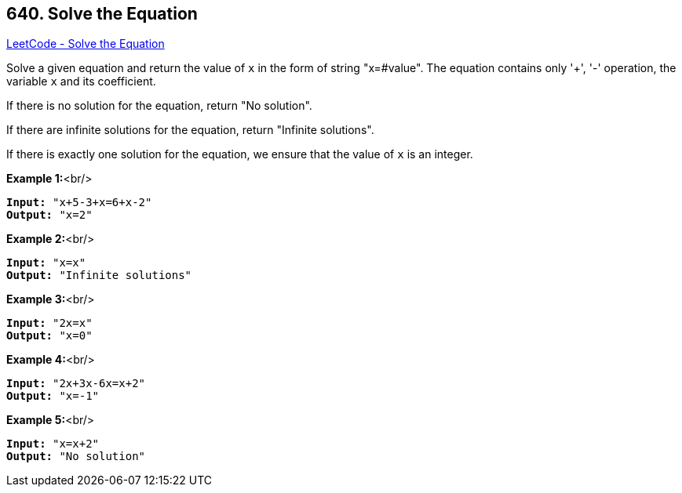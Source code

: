 == 640. Solve the Equation

https://leetcode.com/problems/solve-the-equation/[LeetCode - Solve the Equation]


Solve a given equation and return the value of `x` in the form of string "x=#value". The equation contains only '+', '-' operation, the variable `x` and its coefficient.



If there is no solution for the equation, return "No solution".


If there are infinite solutions for the equation, return "Infinite solutions".


If there is exactly one solution for the equation, we ensure that the value of `x` is an integer.


*Example 1:*<br/>
[subs="verbatim,quotes,macros"]
----
*Input:* "x+5-3+x=6+x-2"
*Output:* "x=2"
----


*Example 2:*<br/>
[subs="verbatim,quotes,macros"]
----
*Input:* "x=x"
*Output:* "Infinite solutions"
----


*Example 3:*<br/>
[subs="verbatim,quotes,macros"]
----
*Input:* "2x=x"
*Output:* "x=0"
----


*Example 4:*<br/>
[subs="verbatim,quotes,macros"]
----
*Input:* "2x+3x-6x=x+2"
*Output:* "x=-1"
----


*Example 5:*<br/>
[subs="verbatim,quotes,macros"]
----
*Input:* "x=x+2"
*Output:* "No solution"
----

